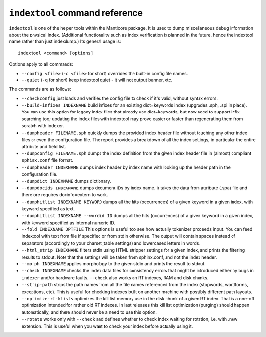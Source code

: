 .. _indextool_command_reference:

``indextool`` command reference
-------------------------------

``indextool`` is one of the helper tools within the Manticore package. It
is used to dump miscellaneous debug information about the physical
index. (Additional functionality such as index verification is planned
in the future, hence the indextool name rather than just indexdump.) Its
general usage is:

::


    indextool <command> [options]

Options apply to all commands:

-  ``--config <file>`` (``-c <file>`` for short) overrides
   the built-in config file names.

-  ``--quiet`` (``-q`` for short) keep indextool quiet - it will not
   output banner, etc.

The commands are as follows:

-  ``--checkconfig`` just loads and verifies the config file to check if
   it's valid, without syntax errors.

-  ``--build-infixes INDEXNAME`` build infixes for an existing
   dict=keywords index (upgrades .sph, .spi in place). You can use this
   option for legacy index files that already use dict=keywords, but now
   need to support infix searching too; updating the index files with
   indextool may prove easier or faster than regenerating them from
   scratch with indexer.

-  ``--dumpheader FILENAME.sph`` quickly dumps the provided index header
   file without touching any other index files or even the configuration
   file. The report provides a breakdown of all the index settings, in
   particular the entire attribute and field list.

-  ``--dumpconfig FILENAME.sph`` dumps the index definition from the
   given index header file in (almost) compliant ``sphinx.conf`` file
   format.

-  ``--dumpheader INDEXNAME`` dumps index header by index name with
   looking up the header path in the configuration file.

-  ``--dumpdict INDEXNAME`` dumps dictionary.

-  ``--dumpdocids INDEXNAME`` dumps document IDs by index name. It takes
   the data from attribute (.spa) file and therefore requires
   docinfo=extern to work.

-  ``--dumphitlist INDEXNAME KEYWORD`` dumps all the hits (occurrences)
   of a given keyword in a given index, with keyword specified as text.

-  ``--dumphitlist INDEXNAME --wordid ID`` dumps all the hits
   (occurrences) of a given keyword in a given index, with keyword
   specified as internal numeric ID.

-  ``--fold INDEXNAME OPTFILE`` This options is useful too see how
   actually tokenizer proceeds input. You can feed indextool with text
   from file if specified or from stdin otherwise. The output will
   contain spaces instead of separators (accordingly to your
   charset_table settings) and lowercased letters in words.

-  ``--html_strip INDEXNAME`` filters stdin using HTML stripper settings
   for a given index, and prints the filtering results to stdout. Note
   that the settings will be taken from sphinx.conf, and not the index
   header.

-  ``--morph INDEXNAME`` applies morphology to the given stdin and
   prints the result to stdout.

-  ``--check INDEXNAME`` checks the index data files for consistency
   errors that might be introduced either by bugs in ``indexer`` and/or
   hardware faults. ``--check`` also works on RT indexes, RAM and disk
   chunks.

-  ``--strip-path`` strips the path names from all the file names
   referenced from the index (stopwords, wordforms, exceptions, etc).
   This is useful for checking indexes built on another machine with
   possibly different path layouts.

-  ``--optimize-rt-klists`` optimizes the kill list memory use in the
   disk chunk of a given RT index. That is a one-off optimization
   intended for rather old RT indexes. In last releases this kill list
   optimization (purging) should happen automatically, and there should
   never be a need to use this option.

-  ``--rotate`` works only with ``--check`` and defines whether to check
   index waiting for rotation, i.e. with .new extension. This is useful
   when you want to check your index before actually using it.
